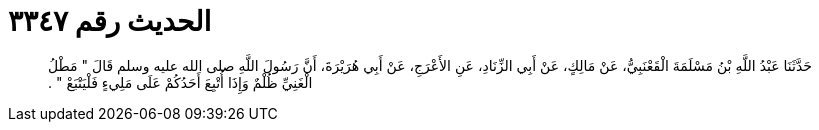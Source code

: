 
= الحديث رقم ٣٣٤٧

[quote.hadith]
حَدَّثَنَا عَبْدُ اللَّهِ بْنُ مَسْلَمَةَ الْقَعْنَبِيُّ، عَنْ مَالِكٍ، عَنْ أَبِي الزِّنَادِ، عَنِ الأَعْرَجِ، عَنْ أَبِي هُرَيْرَةَ، أَنَّ رَسُولَ اللَّهِ صلى الله عليه وسلم قَالَ ‏"‏ مَطْلُ الْغَنِيِّ ظُلْمٌ وَإِذَا أُتْبِعَ أَحَدُكُمْ عَلَى مَلِيءٍ فَلْيَتْبَعْ ‏"‏ ‏.‏
